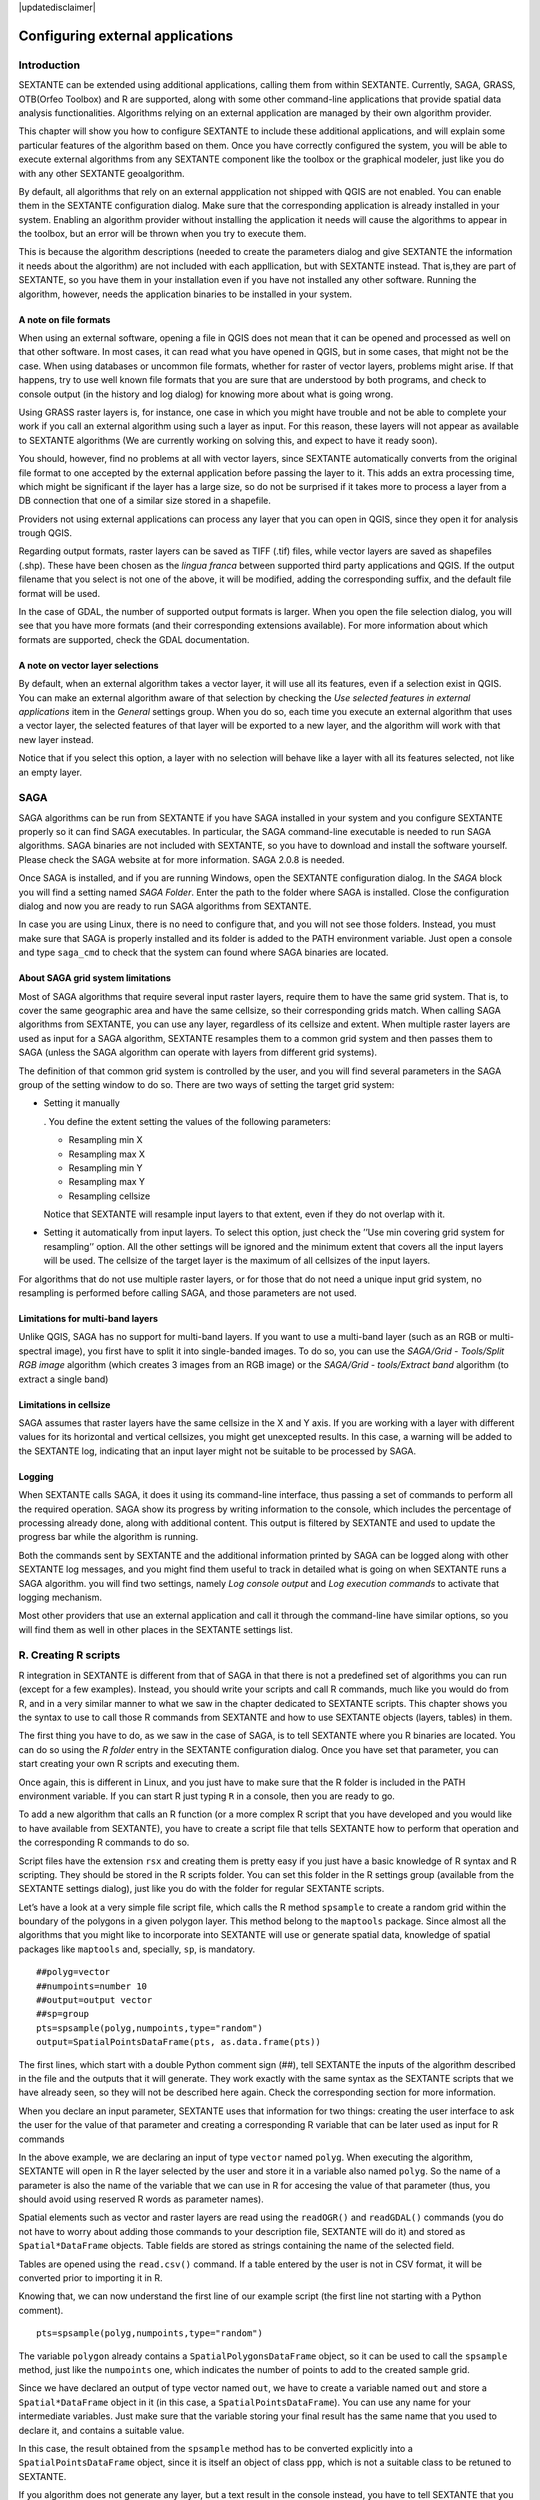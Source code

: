 .. comment out this disclaimer (by putting '.. ' in front of it) if file is uptodate with release

|updatedisclaimer|

Configuring external applications
=================================

Introduction
------------

SEXTANTE can be extended using additional applications, calling them
from within SEXTANTE. Currently, SAGA, GRASS, OTB(Orfeo Toolbox) and R are
supported, along with some other command-line applications that provide
spatial data analysis functionalities. Algorithms relying on an external
application are managed by their own algorithm provider.

This chapter will show you how to configure SEXTANTE to include these
additional applications, and will explain some particular features of the algorithm
based on them. Once you have correctly configured the system,
you will be able to execute external algorithms from any SEXTANTE
component like the toolbox or the graphical modeler, just like you do
with any other SEXTANTE geoalgorithm.

By default, all algorithms that rely on an external appplication not shipped with QGIS
are not enabled. You can enable them in the SEXTANTE configuration dialog. Make sure
that the corresponding application is already installed in your system. Enabling an
algorithm provider without installing the application it needs will cause the algorithms
to appear in the toolbox, but an error will be thrown when you try to execute them.

This is because the algorithm descriptions (needed to
create the parameters dialog and give SEXTANTE the information it needs about
the algorithm) are not included with each appllication, but with SEXTANTE instead.
That is,they are part of SEXTANTE, so you have them in your installation even if you
have not installed any other software. Running the algorithm, however, needs the
application binaries to be installed in your system.


A note on file formats
......................

When using an external software, opening a file in QGIS does not mean
that it can be opened and processed as well on that other software. In
most cases, it can read what you have opened in QGIS, but in some cases,
that might not be the case. When using databases or uncommon file
formats, whether for raster of vector layers, problems might arise. If
that happens, try to use well known file formats that you are sure that
are understood by both programs, and check to console output (in the
history and log dialog) for knowing more about what is going wrong.

Using GRASS raster layers is, for instance, one case in which you might
have trouble and not be able to complete your work if you call an
external algorithm using such a layer as input. For this reason, these
layers will not appear as available to SEXTANTE algorithms (We are
currently working on solving this, and expect to have it ready soon).

You should, however, find no problems at all with vector layers, since
SEXTANTE automatically converts from the original file format to one
accepted by the external application before passing the layer to it.
This adds an extra processing time, which might be significant if the
layer has a large size, so do not be surprised if it takes more to
process a layer from a DB connection that one of a similar size stored
in a shapefile.

Providers not using external applications can process any layer that you
can open in QGIS, since they open it for analysis trough QGIS.

Regarding output formats, raster layers can be saved as TIFF (.tif)
files, while vector layers are saved as shapefiles (.shp). These have
been chosen as the *lingua franca* between supported third party
applications and QGIS. If the output filename that you select is not one
of the above, it will be modified, adding the corresponding suffix, and
the default file format will be used.

In the case of GDAL, the number of supported output formats is larger.
When you open the file selection dialog, you will see that you have more
formats (and their corresponding extensions available). For more
information about which formats are supported, check the GDAL
documentation.

A note on vector layer selections
.................................

By default, when an external algorithm takes a vector layer, it will use
all its features, even if a selection exist in QGIS. You can make an
external algorithm aware of that selection by checking the *Use selected
features in external applications* item in the *General* settings group.
When you do so, each time you execute an external algorithm that uses a
vector layer, the selected features of that layer will be exported to a
new layer, and the algorithm will work with that new layer instead.

Notice that if you select this option, a layer with no selection will
behave like a layer with all its features selected, not like an empty
layer.

SAGA
----

SAGA algorithms can be run from SEXTANTE if you have SAGA installed in
your system and you configure SEXTANTE properly so it can find SAGA
executables. In particular, the SAGA command-line executable is needed
to run SAGA algorithms. SAGA binaries are not included with SEXTANTE, so
you have to download and install the software yourself. Please check the
SAGA website at for more information. SAGA 2.0.8 is needed.

Once SAGA is installed, and if you are running Windows, open the
SEXTANTE configuration dialog. In the *SAGA* block you will find a
setting named *SAGA Folder*. Enter the path to the folder where SAGA is
installed. Close the configuration dialog and now you are ready to run
SAGA algorithms from SEXTANTE.

In case you are using Linux, there is no need to configure that, and you
will not see those folders. Instead, you must make sure that SAGA is
properly installed and its folder is added to the PATH environment
variable. Just open a console and type ``saga_cmd`` to check that the
system can found where SAGA binaries are located.


About SAGA grid system limitations
..................................

Most of SAGA algorithms that require several input raster layers,
require them to have the same grid system. That is, to cover the same
geographic area and have the same cellsize, so their corresponding grids
match. When calling SAGA algorithms from SEXTANTE, you can use any
layer, regardless of its cellsize and extent. When multiple raster layers
are used as input for a SAGA algorithm, SEXTANTE resamples them to a
common grid system and then passes them to SAGA (unless the SAGA
algorithm can operate with layers from different grid systems).

The definition of that common grid system is controlled by the user, and
you will find several parameters in the SAGA group of the setting window
to do so. There are two ways of setting the target grid system:

-  Setting it manually

   . You define the extent setting the values of the following
   parameters:

   -  Resampling min X

   -  Resampling max X

   -  Resampling min Y

   -  Resampling max Y

   -  Resampling cellsize

   Notice that SEXTANTE will resample input layers to that extent, even
   if they do not overlap with it.

-  Setting it automatically from input layers. To select this option,
   just check the ’’Use min covering grid system for resampling’’
   option. All the other settings will be ignored and the minimum extent
   that covers all the input layers will be used. The cellsize of the
   target layer is the maximum of all cellsizes of the input layers.

For algorithms that do not use multiple raster layers, or for those that
do not need a unique input grid system, no resampling is performed
before calling SAGA, and those parameters are not used.

Limitations for multi-band layers
..................................

Unlike QGIS, SAGA has no support for multi-band layers. If you want to use a
multi-band layer (such as an RGB or multi-spectral image), you first have to
split it into single-banded images. To do so, you can use the *SAGA/Grid - Tools/Split RGB image*
algorithm (which creates 3 images from an RGB image) or the *SAGA/Grid - tools/Extract band*
algorithm (to extract a single band)

Limitations in cellsize
........................

SAGA assumes that raster layers have the same cellsize in the X and Y axis. If you
are working with a layer with different values for its horizontal and vertical
cellsizes, you might get unexcepted results. In this case, a warning will be added
to the SEXTANTE log, indicating that an input layer might not be suitable to be
processed by SAGA.


Logging
.......

When SEXTANTE calls SAGA, it does it using its command-line interface, thus
passing a set of commands to perform all the required operation. SAGA show its
progress by writing information to the console, which includes the percentage
of processing already done, along with additional content. This output is
filtered by SEXTANTE and used to update the progress bar while the algorithm
is running.

Both the commands sent by SEXTANTE and the additional information printed by
SAGA can be logged along with other SEXTANTE log messages, and you might find
them useful to track in detailed what is going on when SEXTANTE runs a SAGA
algorithm. you will find two settings, namely *Log console output* and *Log
execution commands*  to activate that logging mechanism.

Most other providers that use an external application and call it through the
command-line have similar options, so you will find them as well in other
places in the SEXTANTE settings list.


R. Creating R scripts
---------------------

R integration in SEXTANTE is different from that of SAGA in that there
is not a predefined set of algorithms you can run (except for a few
examples). Instead, you should write your scripts and call R commands,
much like you would do from R, and in a very similar manner to what we
saw in the chapter dedicated to SEXTANTE scripts. This chapter shows you
the syntax to use to call those R commands from SEXTANTE and how to use
SEXTANTE objects (layers, tables) in them.

The first thing you have to do, as we saw in the case of SAGA, is to
tell SEXTANTE where you R binaries are located. You can do so using the
*R folder* entry in the SEXTANTE configuration dialog. Once you have set
that parameter, you can start creating your own R scripts and executing
them.

Once again, this is different in Linux, and you just have to make sure
that the R folder is included in the PATH environment variable. If you
can start R just typing ``R`` in a console, then you are ready to go.

To add a new algorithm that calls an R function (or a more complex R
script that you have developed and you would like to have available from
SEXTANTE), you have to create a script file that tells SEXTANTE how to
perform that operation and the corresponding R commands to do so.

Script files have the extension ``rsx`` and creating them is pretty easy
if you just have a basic knowledge of R syntax and R scripting. They
should be stored in the R scripts folder. You can set this folder in the
R settings group (available from the SEXTANTE settings dialog), just
like you do with the folder for regular SEXTANTE scripts.

Let’s have a look at a very simple file script file, which calls the R
method ``spsample`` to create a random grid within the boundary of the
polygons in a given polygon layer. This method belong to the
``maptools`` package. Since almost all the algorithms that you might
like to incorporate into SEXTANTE will use or generate spatial data,
knowledge of spatial packages like ``maptools`` and, specially, ``sp``,
is mandatory.

::

    ##polyg=vector
    ##numpoints=number 10
    ##output=output vector
    ##sp=group
    pts=spsample(polyg,numpoints,type="random")
    output=SpatialPointsDataFrame(pts, as.data.frame(pts))

The first lines, which start with a double Python comment sign (##),
tell SEXTANTE the inputs of the algorithm described in the file and the
outputs that it will generate. They work exactly with the same syntax as
the SEXTANTE scripts that we have already seen, so they will not be
described here again. Check the corresponding section for more
information.

When you declare an input parameter, SEXTANTE uses that information for
two things: creating the user interface to ask the user for the value of
that parameter and creating a corresponding R variable that can be later
used as input for R commands

In the above example, we are declaring an input of type
``vector`` named ``polyg``. When executing the algorithm,
SEXTANTE will open in R the layer selected by the user and store it in a
variable also named ``polyg``. So the name of a parameter is also the
name of the variable that we can use in R for accesing the value of that
parameter (thus, you should avoid using reserved R words as parameter
names).

Spatial elements such as vector and raster layers are read using the
``readOGR()`` and ``readGDAL()`` commands (you do not have to worry
about adding those commands to your description file, SEXTANTE will do
it) and stored as ``Spatial*DataFrame`` objects. Table fields are stored
as strings containing the name of the selected field.

Tables are opened using the ``read.csv()`` command. If a table entered
by the user is not in CSV format, it will be converted prior to
importing it in R.

Knowing that, we can now understand the first line of our example script
(the first line not starting with a Python comment).

::

    pts=spsample(polyg,numpoints,type="random")

The variable ``polygon`` already contains a ``SpatialPolygonsDataFrame``
object, so it can be used to call the ``spsample`` method, just like the
``numpoints`` one, which indicates the number of points to add to the
created sample grid.

Since we have declared an output of type vector named ``out``, we have
to create a variable named ``out`` and store a ``Spatial*DataFrame``
object in it (in this case, a ``SpatialPointsDataFrame``). You can use
any name for your intermediate variables. Just make sure that the
variable storing your final result has the same name that you used to
declare it, and contains a suitable value.

In this case, the result obtained from the ``spsample`` method has to be
converted explicitly into a ``SpatialPointsDataFrame`` object, since it
is itself an object of class ``ppp``, which is not a suitable class to
be retuned to SEXTANTE.

If you algorithm does not generate any layer, but a text result in the
console instead, you have to tell SEXTANTE that you want the console to
be shown once the execution is finished. To do so, just start the
command lines that produce the results you want to print with the
“:math:`>`” sign. The output of all other lines will not be shown. For
instance, here is the description file of an algorithms that performs a
normality test on a given field (column) of the attributes of a vector
layer:

::

    ##layer=vector
    ##field=field layer
    ##nortest=group
    library(nortest)
    >lillie.test(layer[[field]])

The output ot the last line is printed, but the output of the first is
not (and neither are the outputs from other command lines added
automatically by SEXTANTE).

If your algorithm creates any kind of graphics (using the ``plot()``
method), add the following line:

::

    ##showplots

This will cause SEXTANTE to redirect all R graphical outputs to a
temporary file, which will be later opened once R execution has finished

Both graphics and console results will be shown in the SEXTANTE results
manager.

For more information, please check the script files provided with
SEXTANTE. Most of them are rather simple and will greatly help you
understand how to create your own ones.

A note about libraries: ``rgdal`` and ``maptools`` libraries are loaded
by default so you do not have to add the corresponding *library()*
commands (you have to make sure, however, that those two packages are
installed in your R distribution). However, other additional libraries
that you might need have to be explicitly loaded. Just add the necessary
commands at the beginning of your script. You also have to make sure
that the corresponding packages are installed in the R distribution used
by SEXTANTE.

GRASS
-----

Configuring GRASS is not much different from configuring SAGA. First,
the path to the GRASS folder has to be defined, but only if you are
running Windows. Additionaly, a shell interpreter (usually msys.exe,
which can be found in most GRASS for Windows distributions) has to be
defined and its path set up as well.

By default, SEXTANTE tries to configure its GRASS connector to use the GRASS
distribution that ships along with QGIS. This should work without problems in
most systems, but if you experience problems, you might have to do it manually.
Also, if you want to use a different GRASS version, you can change that setting
and point to the folder where that other version is kept. GRASS 6.4 is needed
for algorithms to work correctly.

If you are running Linux, you just
have to make sure that GRASS is correctly installed, and that it can be
run without problem from a console.

GRASS algorithms use a region for calculations. This region can be
defined manually using values similar to the ones found in the SAGA
configuration, or automatically, taking the minimum extent that covers
all the input layers used to execute the algorithm each time. If this is
the behaviour you prefer, just check the *Use min covering region*
option in the GRASS configuration parameters.

GRASS includes help files describing each algorithm. If you set the
*GRASS help folder* parameter, SEXTANTE will open them when you use the
*Show help* button from the parameters window of the algorithm.

The last parameter that has to be configured is related to the mapset. A
mapset is needed to run GRASS, and SEXTANTE creates a temporary one for
each execution. You have to tell SEXTANTE if the data you are working
with uses geographical (lat/lon) coordinates or projected ones.


GDAL
-----

No additional configuration is needed to run GDAL algorithms, since it is already
incorporated to QGIS and SEXTANTE can infere its configuration from it.


Orfeo ToolBox
-------------

Orfeo ToolBox (OTB) algorithms can be run from SEXTANTE if you have OTB
installed in your system and configured SEXTANTE properly so it can find all
necessary files (command-line tools and libraries). Please note that OTB
binaries are not included in SEXTANTE, so you have to download and install the
software yourself. Please check the OTB website for more information.

Once OTB is installed, start QGIS, open the SEXTANTE configuration dialog and
configure OTB algorithm provider. In the *Orfeo Toolbox (image analysis)* block
you will find all settings related to OTB. First ensure that algorithms are
enabled and |checkbox| :guilabel:`Activate` is checked.

Then configure path to the folder where OTB command-line tools and libraries
are installed:

*  |nix| usually *OTB applications folder* point to ``/usr/lib/otb/applications``
   and *OTB command line tools folder* is ``/usr/bin``;
*  |win| if you use OSGeo4W installer, than install ``otb-bin`` package and enter
   ``C:\OSGeo4W\apps\orfeotoolbox\applications`` as *OTB applications folder*
   and ``C:\OSGeo4W\bin`` as *OTB command line tools folder*;


TauDEM
-------
To use this plugin you need to install TauDEM command line tools.

Windows
........

Please visit TauDEM homepage for installation instructions and precompiled
binaries for 32bit and 64bit systems. NOTE: you need TauDEM 5.0.6 executables,
version 5.2 currently not supported

TauDEM homepage: http://hydrology.usu.edu/taudem/taudem5.0/downloads.html

Linux
......

There are no packages for most Linux distribution, so you should compile
TauDEM by yourself. As TauDEM uses MPICH2, first install it using your favorite
package manager. Also TauDEM works fine with OpenMPI, so you can use it
instead of MPICH2.

Download TauDEM 5.0.6 source code and extract files in some folder

TauDEM sources: http://hydrology.usu.edu/taudem/taudem5.0/TauDEM5PCsrc_506.zip

Open ``linearpart.h`` file and add after line

::

   #include "mpi.h"

add new line with

::

   #include <stdint.h>

so you'll get

::

   #include "mpi.h"
   #include <stdlib.h>

Save changes and close file. Now open ``tiffIO.h``, find line ``#include "stdint.h"``
and replace quotes (``""``) with ``<>``, so you'll get

::

   #include <stdint.h>

Save changes and close file. Create build directory and cd into it

::

   mkdir build
   cd build

Configure your build with command

::

   CXX=mpicxx cmake -DCMAKE_INSTALL_PREFIX=/usr/local ..

and then compile

::

   make

Finaly, to install TauDEM into ``/usr/local/bin``, run

::

   sudo make install


